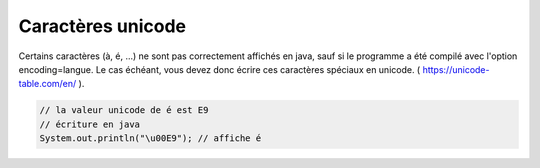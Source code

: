 ==========================
Caractères unicode
==========================

Certains caractères (à, é, ...) ne sont pas correctement affichés en java, sauf si le programme a été
compilé avec l'option encoding=langue. Le cas échéant, vous devez donc écrire ces caractères spéciaux
en unicode. ( https://unicode-table.com/en/ ).

.. code:: java

		// la valeur unicode de é est E9
		// écriture en java
		System.out.println("\u00E9"); // affiche é